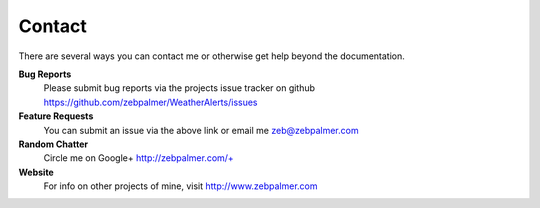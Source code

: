 Contact
=========


There are several ways you can contact me or otherwise get help beyond the documentation.

**Bug Reports**
  Please submit bug reports via the projects issue tracker on github https://github.com/zebpalmer/WeatherAlerts/issues

**Feature Requests**
  You can submit an issue via the above link or email me zeb@zebpalmer.com 

**Random Chatter**
  Circle me on Google+ http://zebpalmer.com/+

**Website**
  For info on other projects of mine, visit http://www.zebpalmer.com 
